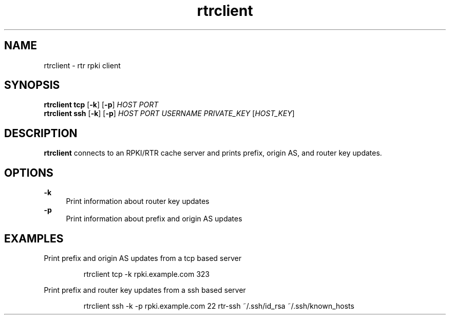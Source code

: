 .\"
.\" This file is part of RTRlib.
.\"
.\" This file is subject to the terms and conditions of the MIT license.
.\" See the file LICENSE in the top level directory for more details.
.\"
.\" Website: http://rtrlib.realmv6.org/
.\"
.TH "rtrclient" "1"
.SH NAME
rtrclient \- rtr rpki client
.SH SYNOPSIS
.B rtrclient
.B tcp
[\fB\-k\fR]
[\fB\-p\fR]
.IR HOST
.IR PORT
.br
.B rtrclient
.B ssh
[\fB\-k\fR]
[\fB\-p\fR]
.IR HOST
.IR PORT
.IR USERNAME
.IR PRIVATE_KEY
[\fIHOST_KEY\fR]
.SH DESCRIPTION
\fBrtrclient\fR connects to an RPKI/RTR cache server and prints prefix, origin AS, and router key updates.
.SH OPTIONS
\fB-k\fR
.RS 4
Print information about router key updates
.RE
\fB-p\fR
.RS 4
Print information about prefix and origin AS updates
.RE
.SH EXAMPLES
Print prefix and origin AS updates from a tcp based server
.PP
.nf
.RS
rtrclient tcp -k rpki.example.com 323
.RE
.fi
.PP
Print prefix and router key updates from a ssh based server
.PP
.nf
.RS
rtrclient ssh -k -p rpki.example.com 22 rtr-ssh ~/.ssh/id_rsa ~/.ssh/known_hosts
.RE
.fi
